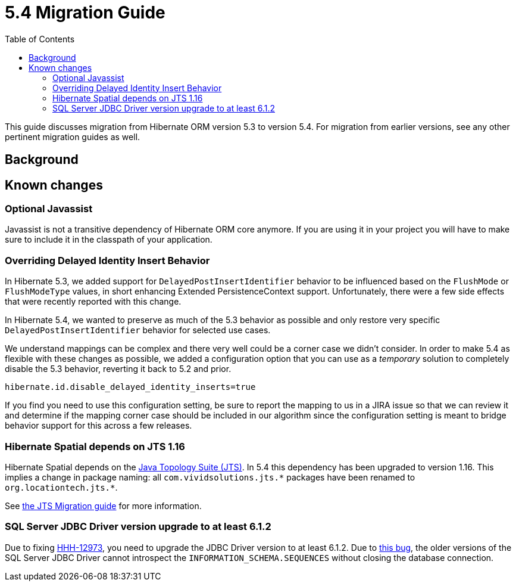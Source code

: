 = 5.4 Migration Guide
:toc:

This guide discusses migration from Hibernate ORM version 5.3 to version 5.4.  For migration from
earlier versions, see any other pertinent migration guides as well.

== Background


== Known changes

=== Optional Javassist

Javassist is not a transitive dependency of Hibernate ORM core anymore. If you are using it in your
project you will have to make sure to include it in the classpath of your application.

=== Overriding Delayed Identity Insert Behavior

In Hibernate 5.3, we added support for `DelayedPostInsertIdentifier` behavior to be influenced based on the
`FlushMode` or `FlushModeType` values, in short enhancing Extended PersistenceContext support.  Unfortunately,
there were a few side effects that were recently reported with this change.

In Hibernate 5.4, we wanted to preserve as much of the 5.3 behavior as possible and only restore very specific
`DelayedPostInsertIdentifier` behavior for selected use cases.

We understand mappings can be complex and there very well could be a corner case we didn't consider.  In order
to make 5.4 as flexible with these changes as possible, we added a configuration option that you can use as a
_temporary_ solution to completely disable the 5.3 behavior, reverting it back to 5.2 and prior.

`hibernate.id.disable_delayed_identity_inserts=true`

If you find you need to use this configuration setting, be sure to report the mapping to us in a JIRA issue so
that we can review it and determine if the mapping corner case should be included in our algorithm since the
configuration setting is meant to bridge behavior support for this across a few releases.

=== Hibernate Spatial depends on JTS 1.16

Hibernate Spatial depends on the https://github.com/locationtech/jts[Java Topology Suite (JTS)]. In 5.4 this
 dependency has been upgraded to version 1.16. This implies a change in package naming:
 all `com.vividsolutions.jts.\*` packages have been renamed to `org.locationtech.jts.*`.

See https://github.com/locationtech/jts/blob/master/MIGRATION.md[the JTS Migration guide] for more information.

=== SQL Server JDBC Driver version upgrade to at least 6.1.2

Due to fixing https://hibernate.atlassian.net/browse/HHH-12973[HHH-12973], you need to upgrade the JDBC Driver version to at least 6.1.2. Due to https://github.com/Microsoft/mssql-jdbc/issues/91[this bug], the older versions of the SQL Server JDBC Driver cannot introspect the `INFORMATION_SCHEMA.SEQUENCES` without closing the database connection.
